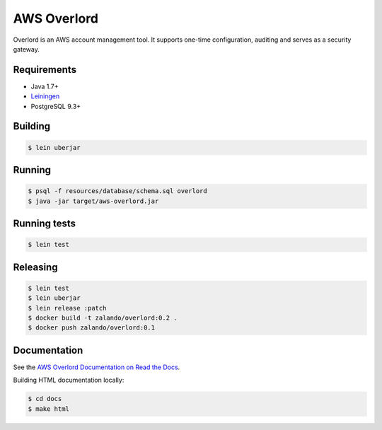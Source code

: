 ============
AWS Overlord
============

.. image:: https://travis-ci.org/zalando/aws-overlord.svg?branch=master
   :target: https://travis-ci.org/zalando/aws-overlord
   :alt: Build Status

.. image:: https://readthedocs.org/projects/aws-overlord/badge/?version=latest
   :target: https://aws-overlord.readthedocs.org
   :alt: Documentation Status

.. image:: https://coveralls.io/repos/zalando/aws-overlord/badge.png
   :target: https://coveralls.io/r/zalando/aws-overlord
   :alt: Coverage Status

Overlord is an AWS account management tool. It supports one-time configuration, auditing
and serves as a security gateway.

Requirements
============

- Java 1.7+
- `Leiningen <http://leiningen.org/>`_
- PostgreSQL 9.3+

Building
========

.. code-block:: bash

    $ lein uberjar
    
Running
=======

.. code-block:: bash

    $ psql -f resources/database/schema.sql overlord
    $ java -jar target/aws-overlord.jar

Running tests
=============

.. code-block:: bash

    $ lein test

Releasing
=========

.. code-block:: bash

    $ lein test
    $ lein uberjar
    $ lein release :patch
    $ docker build -t zalando/overlord:0.2 .
    $ docker push zalando/overlord:0.1

Documentation
=============

See the `AWS Overlord Documentation on Read the Docs <http://aws-overlord.readthedocs.org>`_.

Building HTML documentation locally:

.. code-block:: bash

   $ cd docs
   $ make html